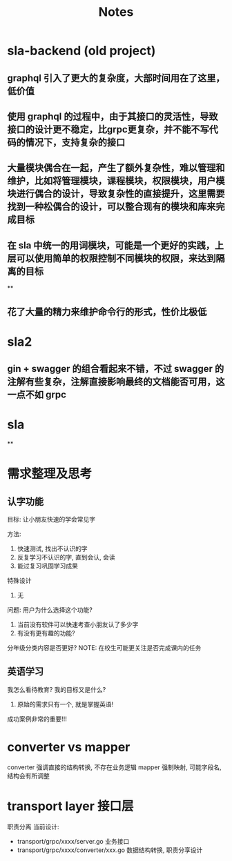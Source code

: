 #+title: Notes

* sla-backend (old project)
** graphql 引入了更大的复杂度，大部时间用在了这里，低价值
** 使用 graphql 的过程中，由于其接口的灵活性，导致接口的设计更不稳定，比grpc更复杂，并不能不写代码的情况下，支持复杂的接口
** 大量模块偶合在一起，产生了额外复杂性，难以管理和维护，比如将管理模块，课程模块，权限模块，用户模块进行偶合的设计，导致复杂性的直接提升，这里需要找到一种松偶合的设计，可以整合现有的模块和库来完成目标
** 在 sla 中统一的用词模块，可能是一个更好的实践，上层可以使用简单的权限控制不同模块的权限，来达到隔离的目标
**
** 花了大量的精力来维护命令行的形式，性价比极低
*  sla2
** gin + swagger 的组合看起来不错，不过 swagger 的注解有些复杂，注解直接影响最终的文档能否可用，这一点不如 grpc
* sla
**
* 需求整理及思考
** 认字功能
目标:
让小朋友快速的学会常见字

方法:
1. 快速测试, 找出不认识的字
2. 反复学习不认识的字, 直到会认, 会读
3. 能过复习巩固学习成果

特殊设计
1. 无

问题:
用户为什么选择这个功能?
1. 当前没有软件可以快速考查小朋友认了多少字
2. 有没有更有趣的功能?

分年级分类内容是否更好?
NOTE: 在校生可能更关注是否完成课内的任务

** 英语学习
我怎么看待教育? 我的目标又是什么?
1. 原始的需求只有一个, 就是掌握英语!

成功案例非常的重要!!!

* converter vs mapper
converter 强调直接的结构转换, 不存在业务逻辑
mapper 强制映射, 可能字段名, 结构会有所调整
* transport layer 接口层
职责分离
当前设计:
- transport/grpc/xxxx/server.go 业务接口
- transport/grpc/xxxx/converter/xxx.go 数据结构转换, 职责分享设计

